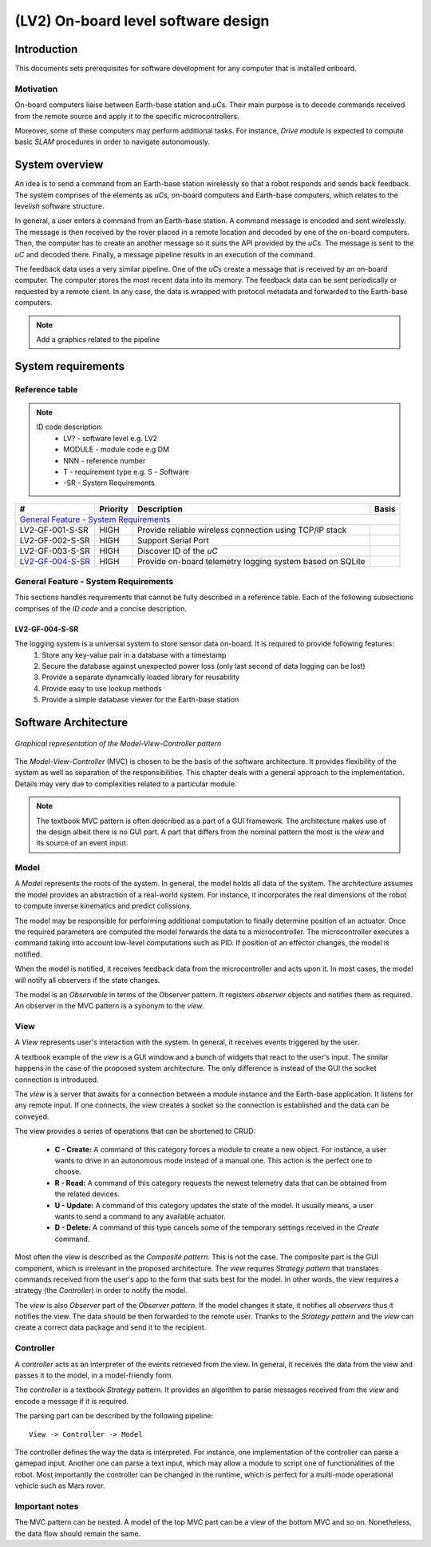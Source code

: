 ====================================
(LV2) On-board level software design
====================================

Introduction
------------

This documents sets prerequisites for software development for any computer that is installed onboard.


Motivation
==========

On-board computers liaise between Earth-base station and *uC*\ s. Their main purpose is to decode commands received from the remote source and apply it to the specific microcontrollers.

Moreover, some of these computers may perform additional tasks. For instance, *Drive module* is expected to compute basic *SLAM* procedures in order to navigate autonomously.


System overview
---------------

An idea is to send a command from an Earth-base station wirelessly so that a robot responds and sends back feedback. The system comprises of the elements as *uC*\ s, on-board computers and Earth-base computers, which relates to the level\ *ish* software structure.

In general, a user enters a command from an Earth-base station. A command message is encoded and sent wirelessly. The message is then received by the rover placed in a remote location and decoded by one of the on-board computers. Then, the computer has to create an another message so it suits the API provided by the *uC*\ s. The message is sent to the *uC* and decoded there. Finally, a message pipeline results in an execution of the command.

The feedback data uses a very similar pipeline. One of the *uC*\ s create a message that is received by an on-board computer. The computer stores the most recent data into its memory. The feedback data can be sent periodically or requested by a remote client. In any case, the data is wrapped with protocol metadata and forwarded to the Earth-base computers.

.. note::
    Add a graphics related to the pipeline


System requirements
-------------------

Reference table
===============
.. note::
    ID code description:
        * LV? - software level e.g. LV2
        * MODULE - module code e.g DM
        * NNN - reference number
        * T - requirement type e.g. S - *S*\ oftware
        * -SR - System Requirements



+------------------+---------+-------------------------------------+------------+
| #                | Priority| Description                         | Basis      |
+==================+=========+=====================================+============+
| `General Feature - System Requirements`_                                      |
+------------------+---------+-------------------------------------+------------+
| LV2-GF-001-S-SR  | HIGH    | Provide reliable wireless connection|            |
|                  |         | using TCP/IP stack                  |            |
+------------------+---------+-------------------------------------+------------+
| LV2-GF-002-S-SR  | HIGH    | Support Serial Port                 |            |
+------------------+---------+-------------------------------------+------------+
| LV2-GF-003-S-SR  | HIGH    | Discover ID of the *uC*             |            |
+------------------+---------+-------------------------------------+------------+
| LV2-GF-004-S-SR_ | HIGH    | Provide on-board telemetry logging  |            |
|                  |         | system based on SQLite              |            |
+------------------+---------+-------------------------------------+------------+


General Feature - System Requirements
=====================================

This sections handles requirements that cannot be fully described in a reference table. Each of the following subsections comprises of the *ID code* and a concise description.

LV2-GF-004-S-SR
+++++++++++++++
The logging system is a universal system to store sensor data on-board. It is required to provide following features:
    #. Store any key-value pair in a database with a timestamp    
    #. Secure the database against unexpected power loss (only last second of data logging can be lost)    
    #. Provide a separate dynamically loaded library for reusability
    #. Provide easy to use lookup methods
    #. Provide a simple database viewer for the Earth-base station


Software Architecture
---------------------

.. figure:: img/mvc.png
    :alt: MVC pattern
    :align: center

    *Graphical representation of the Model-View-Controller pattern*
    
The *Model-View-Controller* (MVC) is chosen to be the basis of the software architecture. It provides flexibility of the system as well as separation of the responsibilities. This chapter deals with a general approach to the implementation. Details may very due to complexities related to a particular module.

.. note:: The textbook MVC pattern is often described as a part of a GUI framework. The architecture makes use of the design albeit there is no GUI part. A part that differs from the nominal pattern the most is the *view* and its source of an event input.


Model
=====
A *Model* represents the roots of the system. In general, the model holds all data of the system. The architecture assumes the model provides an abstraction of a real-world system. For instance, it incorporates the real dimensions of the robot to compute inverse kinematics and predict colissions.

The model may be responsible for performing additional computation to finally determine position of an actuator. Once the required parameters are computed the model forwards the data to a microcontroller. The microcontroller executes a command taking into account low-level computations such as PID. If position of an effector changes, the model is notified.

When the model is notified, it receives feedback data from the microcontroller and acts upon it. In most cases, the model will notify all observers if the state changes.

The model is an *Observable* in terms of the Observer pattern. It registers *observer* objects and notifies them as required. An observer in the MVC pattern is a synonym to the *view*.


View
====
A *View* represents user's interaction with the system. In general, it receives events triggered by the user.

A textbook example of the *view* is a GUI window and a bunch of widgets that react to the user's input. The similar happens in the case of the proposed system architecture. The only difference is instead of the GUI the socket connection is introduced.

The *view* is a server that awaits for a connection between a module instance and the Earth-base application. It listens for any remote input. If one connects, the view creates a socket so the connection is established and the data can be conveyed.

The view provides a series of operations that can be shortened to CRUD:
    
    * **C - Create:** A command of this category forces a module to create a new object. For instance, a user wants to drive in an autonomous mode instead of a manual one. This action is the perfect one to choose.
    * **R - Read:** A command of this category requests the newest telemetry data that can be obtained from the related devices.
    * **U - Update:** A command of this category updates the state of the model. It usually means, a user  wants to send a command to any available actuator.
    * **D - Delete:** A command of this type cancels some of the temporary settings received in the *Create* command.

Most often the view is described as the *Composite pattern*. This is not the case. The composite part is the GUI component, which is irrelevant in the proposed architecture. The *view* requires *Strategy pattern* that translates commands received from the user's app to the form that suits best for the model. In other words, the view requires a strategy (the *Controller*) in order to notify the model. 

The *view* is also *Observer* part of the *Observer pattern*. If the model changes it state, it notifies all *observers* thus it notifies the view. The data should be then forwarded to the remote user. Thanks to the *Strategy pattern* and the *view* can create a correct data package and send it to the recipient.


Controller
==========
A *controller* acts as an interpreter of the events retrieved from the view. In general, it receives the data from the view and passes it to the model, in a model-friendly form.

The *controller* is a textbook *Strategy* pattern. It provides an algorithm to parse messages received from the *view* and encode a message if it is required.

The parsing part can be described by the following pipeline::
    
    View -> Controller -> Model
    
The controller defines the way the data is interpreted. For instance, one implementation of the controller can parse a gamepad input. Another one can parse a text input, which may allow a module to script one of functionalities of the robot. Most importantly the controller can be changed in the runtime, which is perfect for a multi-mode operational vehicle such as Mars rover.

Important notes
===============

The MVC pattern can be nested. A model of the top MVC part can be a view of the bottom MVC and so on. Nonetheless, the data flow should remain the same. 













